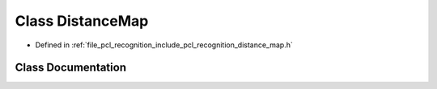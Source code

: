 .. _exhale_class_classpcl_1_1_distance_map:

Class DistanceMap
=================

- Defined in :ref:`file_pcl_recognition_include_pcl_recognition_distance_map.h`


Class Documentation
-------------------


.. doxygenclass:: pcl::DistanceMap
   :members:
   :protected-members:
   :undoc-members: